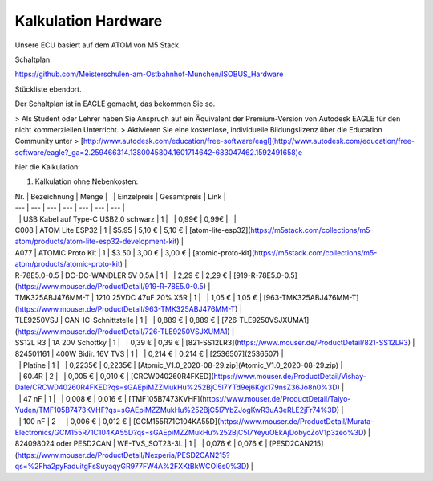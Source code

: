 Kalkulation Hardware
===================================

Unsere ECU basiert auf dem ATOM von M5 Stack. 

Schaltplan:

https://github.com/Meisterschulen-am-Ostbahnhof-Munchen/ISOBUS_Hardware

Stückliste ebendort.

Der Schaltplan ist in EAGLE gemacht, das bekommen Sie so.

> Als Student oder Lehrer haben Sie Anspruch auf ein Äquivalent der Premium-Version von Autodesk EAGLE für den nicht kommerziellen Unterricht.  
> Aktivieren Sie eine kostenlose, individuelle Bildungslizenz über die Education Community unter  
> [http://www.autodesk.com/education/free-software/eagl](http://www.autodesk.com/education/free-software/eagle?_ga=2.259466314.1380045804.1601714642-683047462.1592491658)e

hier die Kalkulation:

1.  Kalkulation ohne Nebenkosten:

| Nr. | Bezeichnung | Menge |   | Einzelpreis | Gesamtpreis | Link |
| --- | --- | --- | --- | --- | --- | --- |
|   | USB Kabel auf Type-C USB2.0 schwarz | 1 |   | 0,99€ | 0,99€ |   |
| C008 | ATOM Lite ESP32 | 1 | $5.95 | 5,10 € | 5,10 € | [atom-lite-esp32](https://m5stack.com/collections/m5-atom/products/atom-lite-esp32-development-kit) |
| A077 | ATOMIC Proto Kit | 1 | $3.50 | 3,00 € | 3,00 € | [atomic-proto-kit](https://m5stack.com/collections/m5-atom/products/atomic-proto-kit) |
| R-78E5.0-0.5 | DC-DC-WANDLER 5V 0,5A | 1 |   | 2,29 € | 2,29 € | [919-R-78E5.0-0.5](https://www.mouser.de/ProductDetail/919-R-78E5.0-0.5) |
| TMK325ABJ476MM-T | 1210 25VDC 47uF 20% X5R | 1 |   | 1,05 € | 1,05 € | [963-TMK325ABJ476MM-T](https://www.mouser.de/ProductDetail/963-TMK325ABJ476MM-T) |
| TLE9250VSJ | CAN-IC-Schnittstelle | 1 |   | 0,889 € | 0,889 € | [726-TLE9250VSJXUMA1](https://www.mouser.de/ProductDetail/726-TLE9250VSJXUMA1) |
| SS12L R3 | 1A 20V Schottky | 1 |   | 0,39 € | 0,39 € | [821-SS12LR3](https://www.mouser.de/ProductDetail/821-SS12LR3) |
| 824501161 | 400W Bidir. 16V TVS | 1 |   | 0,214 € | 0,214 € | [2536507](2536507) |
|   | Platine | 1 |   | 0,2235€ | 0,2235€ | [Atomic\_V1.0\_2020-08-29.zip](Atomic_V1.0_2020-08-29.zip) |
|   | 60.4R | 2 |   | 0,005 € | 0,010 € | [CRCW040260R4FKED](https://www.mouser.de/ProductDetail/Vishay-Dale/CRCW040260R4FKED?qs=sGAEpiMZZMukHu%252BjC5l7YTd9ej6Kgk179nsZ36Jo8n0%3D) |
|   | 47 nF | 1 |   | 0,008 € | 0,016 € | [TMF105B7473KVHF](https://www.mouser.de/ProductDetail/Taiyo-Yuden/TMF105B7473KVHF?qs=sGAEpiMZZMukHu%252BjC5l7YbZJogKwR3uA3eRLE2jFr74%3D) |
|   | 100 nF | 2 |   | 0,006 € | 0,012 € | [GCM155R71C104KA55D](https://www.mouser.de/ProductDetail/Murata-Electronics/GCM155R71C104KA55D?qs=sGAEpiMZZMukHu%252BjC5l7YeyuOEkAjDobycZoV1p3zeo%3D) |
| 824098024 oder PESD2CAN | WE-TVS\_SOT23-3L | 1 |   | 0,076 € | 0,076 € | [PESD2CAN215](https://www.mouser.de/ProductDetail/Nexperia/PESD2CAN215?qs=%2Fha2pyFaduitgFsSuyaqyGR977FW4A%2FXKtBkWCOl6s0%3D) |